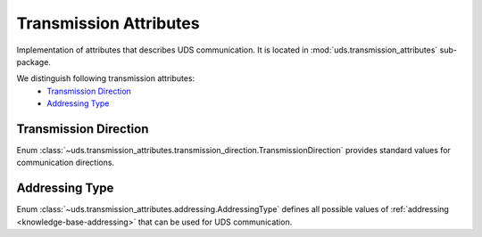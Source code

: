Transmission Attributes
=======================
Implementation of attributes that describes UDS communication.
It is located in :mod:`uds.transmission_attributes` sub-package.

We distinguish following transmission attributes:
 - `Transmission Direction`_
 - `Addressing Type`_


Transmission Direction
----------------------
Enum :class:`~uds.transmission_attributes.transmission_direction.TransmissionDirection` provides standard values
for communication directions.


Addressing Type
---------------
Enum :class:`~uds.transmission_attributes.addressing.AddressingType` defines all possible values of
:ref:`addressing <knowledge-base-addressing>` that can be used for UDS communication.
